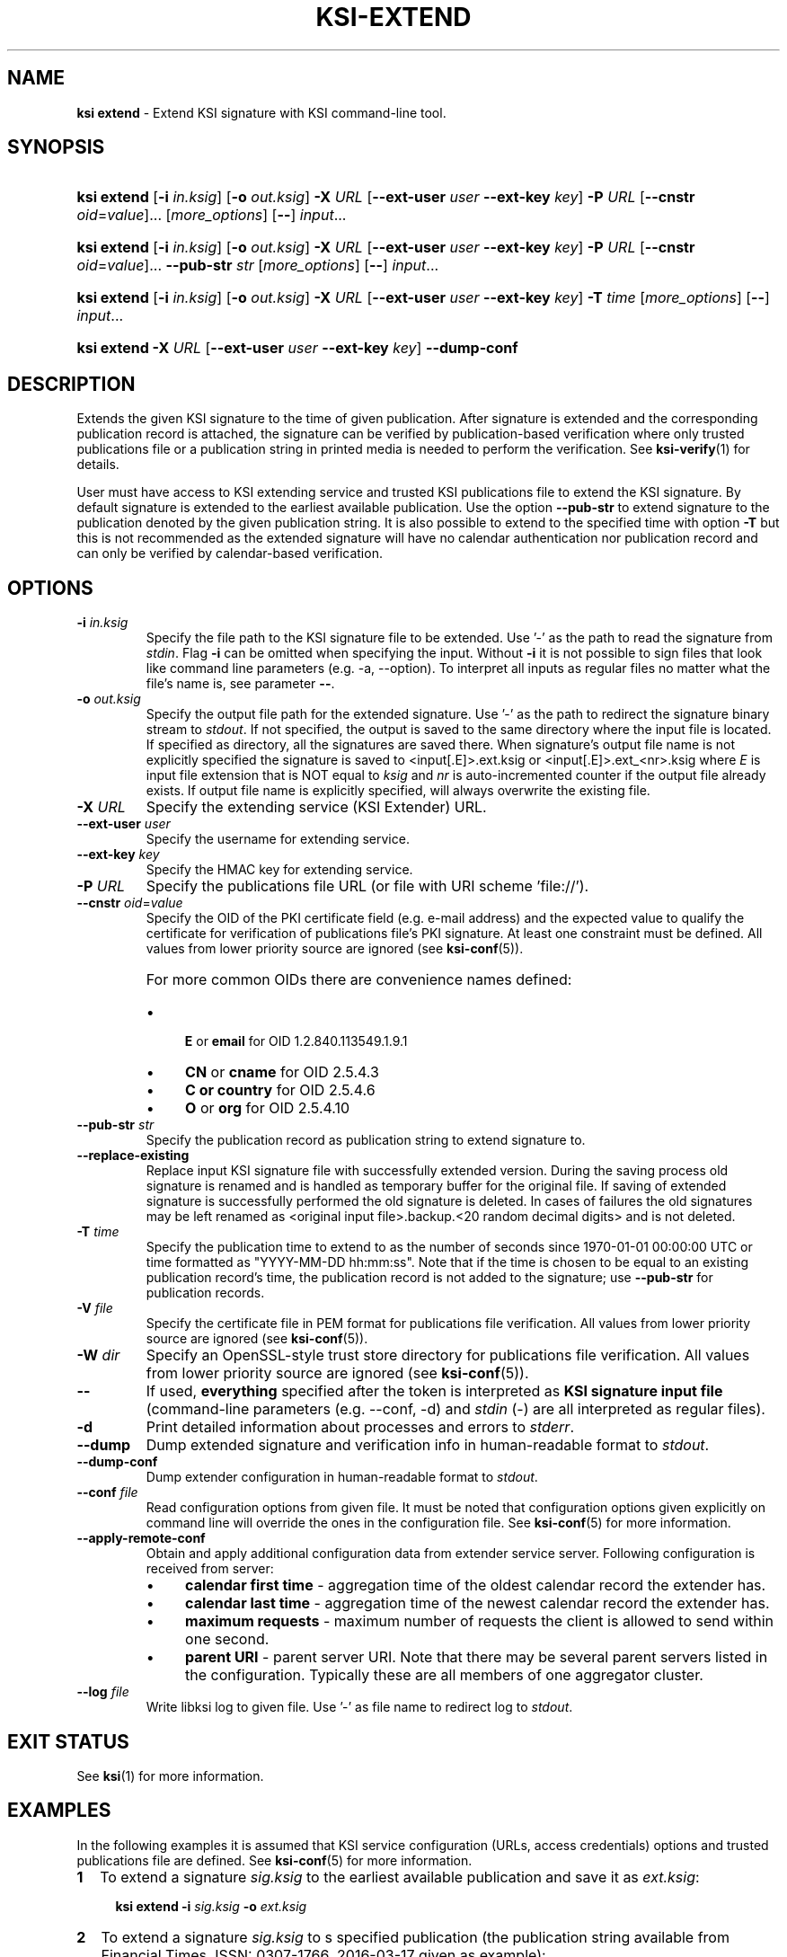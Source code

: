 .TH KSI-EXTEND 1
.\"
.SH NAME
\fBksi extend \fR- Extend KSI signature with KSI command-line tool.
.\"
.SH SYNOPSIS
.HP 4
\fBksi extend \fR[\fB-i \fIin.ksig\fR] [\fB-o \fIout.ksig\fR] \fB-X \fIURL \fR[\fB--ext-user \fIuser \fB--ext-key \fIkey\fR] \fB-P \fIURL \fR[\fB--cnstr \fIoid\fR=\fIvalue\fR]... [\fImore_options\fR] [\fB--\fR] \fIinput\fR...
.HP 4
\fBksi extend \fR[\fB-i \fIin.ksig\fR] [\fB-o \fIout.ksig\fR] \fB-X \fIURL \fR[\fB--ext-user \fIuser \fB--ext-key \fIkey\fR] \fB-P \fIURL \fR[\fB--cnstr \fIoid\fR=\fIvalue\fR]... \fB--pub-str \fIstr \fR[\fImore_options\fR] [\fB--\fR] \fIinput\fR...
.HP 4
\fBksi extend \fR[\fB-i \fIin.ksig\fR] [\fB-o \fIout.ksig\fR] \fB-X \fIURL \fR[\fB--ext-user \fIuser \fB--ext-key \fIkey\fR] \fB-T \fItime \fR[\fImore_options\fR] [\fB--\fR] \fIinput\fR...
.HP 4
\fBksi extend -X \fIURL \fR[\fB--ext-user \fIuser \fB--ext-key \fIkey\fR] \fB--dump-conf
.\"
.SH DESCRIPTION
Extends the given KSI signature to the time of given publication. After signature is extended and the corresponding publication record is attached, the signature can be verified by publication-based verification where only trusted publications file or a publication string in printed media is needed to perform the verification. See \fBksi-verify\fR(1) for details.
.LP
User must have access to KSI extending service and trusted KSI publications file to extend the KSI signature. By default signature is extended to the earliest available publication. Use the option \fB--pub-str\fR to extend signature to the publication denoted by the given publication string. It is also possible to extend to the specified time with option \fB-T\fR but this is not recommended as the extended signature will have no calendar authentication nor publication record and can only be verified by calendar-based verification.
.\"
.SH OPTIONS
.TP
\fB-i \fIin.ksig\fR
Specify the file path to the KSI signature file to be extended. Use '-' as the path to read the signature from \fIstdin\fR.
.\"
Flag \fB-i\fR can be omitted when specifying the input. Without \fB-i\fR it is not possible to sign files that look like command line parameters (e.g. -a, --option). To interpret all inputs as regular files no matter what the file's name is, see parameter \fB--\fR.
.\"
.TP
\fB-o \fIout.ksig\fR
Specify the output file path for the extended signature. Use '-' as the path to redirect the signature binary stream to \fIstdout\fR. If not specified, the output is saved to the same directory where the input file is located. If specified as directory, all the signatures are saved there. When signature's output file name is not explicitly specified the signature is saved to <input[.E]>.ext.ksig or <input[.E]>.ext_<nr>.ksig where \fIE\fR is input file extension that is NOT equal to \fIksig\fR and \fInr\fR is auto-incremented counter if the output file already exists. If output file name is explicitly specified, will always overwrite the existing file.
.\"
.TP
\fB-X \fIURL\fR
Specify the extending service (KSI Extender) URL.
.\"
.TP
\fB--ext-user \fIuser\fR
Specify the username for extending service.
.\"
.TP
\fB--ext-key \fIkey\fR
Specify the HMAC key for extending service.
.\"
.TP
\fB-P \fIURL\fR
Specify the publications file URL (or file with URI scheme 'file://').
.\"
.TP
\fB--cnstr \fIoid\fR=\fIvalue\fR
Specify the OID of the PKI certificate field (e.g. e-mail address) and the expected value to qualify the certificate for verification of publications file's PKI signature. At least one constraint must be defined. All values from lower priority source are ignored (see \fBksi-conf\fR(5)).
.RS
.HP 0
For more common OIDs there are convenience names defined:
.IP \(bu 4
\fBE\fR or \fBemail\fR for OID 1.2.840.113549.1.9.1
.IP \(bu 4
\fBCN\fR or \fBcname\fR for OID 2.5.4.3
.IP \(bu 4
\fBC or \fBcountry\fR for OID 2.5.4.6
.IP \(bu 4
\fBO\fR or \fBorg\fR for OID 2.5.4.10
.RE
.\"
.TP
\fB--pub-str \fIstr\fR
Specify the publication record as publication string to extend signature to.
.\"
.TP
\fB--replace-existing \fR
Replace input KSI signature file with successfully extended version. During the saving process old signature is renamed and is handled as temporary buffer for the original file. If saving of extended signature is successfully performed the old signature is deleted. In cases of failures the old signatures may be left renamed as <original input file>.backup.<20 random decimal digits> and is not deleted.
.\"
.TP
\fB-T \fItime\fR
Specify the publication time to extend to as the number of seconds since 1970-01-01 00:00:00 UTC or time formatted as "YYYY-MM-DD hh:mm:ss". Note that if the time is chosen to be equal to an existing publication record's time, the publication record is not added to the signature; use \fB--pub-str\fR for publication records.
.\"
.TP
\fB-V \fIfile\fR
Specify the certificate file in PEM format for publications file verification. All values from lower priority source are ignored (see \fBksi-conf\fR(5)).
.\"
.TP
\fB-W \fIdir\fR
Specify an OpenSSL-style trust store directory for publications file verification. All values from lower priority source are ignored (see \fBksi-conf\fR(5)).
.\"
.TP
\fB--\fR
If used, \fBeverything\fR specified after the token is interpreted as \fBKSI signature input file\fR (command-line parameters (e.g. --conf, -d) and \fIstdin\fR (-) are all interpreted as regular files).
.\"
.TP
\fB-d\fR
Print detailed information about processes and errors to \fIstderr\fR.
.\"
.TP
\fB--dump\fR
Dump extended signature and verification info in human-readable format to \fIstdout\fR.
.\"
.TP
\fB--dump-conf\fR
Dump extender configuration in human-readable format to \fIstdout\fR.
.\"
.TP
\fB--conf \fIfile\fR
Read configuration options from given file. It must be noted that configuration options given explicitly on command line will override the ones in the configuration file. See \fBksi-conf\fR(5) for more information.
.\"
.TP
\fB--apply-remote-conf\fR
Obtain and apply additional configuration data from extender service server. Following configuration is received from server:
.RS
.IP \(bu 4
\fBcalendar first time\fR - aggregation time of the oldest calendar record the extender has.
.LP
.IP \(bu 4
\fBcalendar last time\fR - aggregation time of the newest calendar record the extender has.
.LP
.IP \(bu 4
\fBmaximum requests\fR - maximum number of requests the client is allowed to send within one second.
.LP
.IP \(bu 4
\fBparent URI\fR - parent server URI. Note that there may be several parent servers listed in the configuration. Typically these are all members of one aggregator cluster.
.LP
.\"
.RE
.\"
.TP
\fB--log \fIfile\fR
Write libksi log to given file. Use '-' as file name to redirect log to \fIstdout\fR.
.br
.\"
.SH EXIT STATUS
See \fBksi\fR(1) for more information.
.\"
.SH EXAMPLES
In the following examples it is assumed that KSI service configuration (URLs, access credentials) options and trusted publications file are defined. See \fBksi-conf\fR(5) for more information.
.\"
.TP 2
\fB1
\fRTo extend a signature \fIsig.ksig\fR to the earliest available publication and save it as \fIext.ksig\fR:
.LP
.RS 4
\fBksi extend -i \fIsig.ksig \fB-o \fIext.ksig
.RE
.\"
.TP 2
\fB2
\fRTo extend a signature \fIsig.ksig\fR to s specified publication (the publication string available from Financial Times, ISSN: 0307-1766, 2016-03-17 given as example):
.LP
.RS 4
\fBksi extend -i \fIsig.ksig \fB-o \fIext.ksig \fB--pub-str \fIAAAAAA-CW45II-AAKWRK-F7FBNM-KB6FNV-DYYFW7-PJQN6F-JKZWBQ-3OQYZO-HCB7RA-YNYAGA-ODRL2V
.RE
.\"
.TP 2
\fB3
\fRTo extend a signature \fIsig.ksig\fR to specified calendar time \fI2015-05-05 00:00:00 \fRand save it as \fIext.ksig\fR:
.LP
.RS 4
\fBksi extend -i \fIsig.ksig \fB-o \fIext.ksig \fB-T \fI"2015-05-05 00:00:00"
.RE
.\"
.TP 2
\fB4
\fRTo extend all signatures matching the pattern \fI*.ksig\fR to specified publication (see https://twitter.com/Guardtime/status/799214699296346112) \fRand save the output to the same directory where the input file is located (with altered file extension \fIext.ksig\fR):
.LP
.RS 4
\fBksi extend \fI*.ksig \fB--pub-str \fIAAAAAA-CYFJIA-AALGBS-ED4BKO-CMKY7Z-OMMBA5-NT6SJB-ZM677Q-JKCQAW-3OXD3O-OERGEO-DWJRYN\fR
.RE
.\"
.TP 2
\fB5
\fRTo extend a signature \fIsig.ksig\fR to specified calendar time \fI2015-05-05 00:00:00 \fR, applying extender configuration, and save it as \fIext.ksig\fR:
.LP
.RS 4
\fBksi extend -i \fIsig.ksig \fB-o \fIext.ksig \fB-T \fI"2015-05-05 00:00:00"\fB --apply-remote-conf\fR
.RE
.\"
.TP 2
\fB6
Dump extender configuration in human-readable format to stdout:
.LP
.RS 4
\fBksi extend -X \fIhttp://example.gateway.com:8010/gt-extendingservice\fB --dump-conf\fR
.RE
.\"
.SH ENVIRONMENT
Use the environment variable \fBKSI_CONF\fR to define the default configuration file. See \fBksi-conf\fR(5) for more information.
.LP
.\"
.SH AUTHOR
Guardtime AS, http://www.guardtime.com/
.LP
.\"
.SH SEE ALSO
\fBksi\fR(1), \fBksi-sign\fR(1), \fBksi-verify\fR(1), \fBksi-pubfile\fR(1), \fBksi-conf\fR(5)
